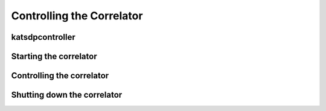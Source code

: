 Controlling the Correlator
==========================

.. todo::

    If this section gets too much, it can possibly make its way into its own
    ``controlling.rst`` file or some such.

katsdpcontroller
----------------

.. todo::  ``NGC-683``
    Describe katsdpcontroller, its role, note that the module can be used
    without it and whatever is used in its place will need to implement the
    functionality described in this "chapter".

    Important to note is that we try to make interacting with katsdpcontroller
    as similar as possible compared to interacting with the individual engines,
    for ease of understanding.


Starting the correlator
-----------------------

.. todo::  ``NGC-684``
    Describe how a correlator should be started. Master controller figures out
    based on a set of input parameters, how to invoke a few instances of
    katgpucbf as dsim, fgpu or xbgpu.


Controlling the correlator
--------------------------

.. todo::  ``NGC-685``
    Describe how the correlator is controlled. This will mostly be delays and
    gains. Product controller passes almost identical requests on to relevant
    instances of katgpucbf.


Shutting down the correlator
----------------------------

.. todo::  ``NGC-686``
    Describe how to shut the correlator down. Product or master controller
    passes requests on to individual running instances.

